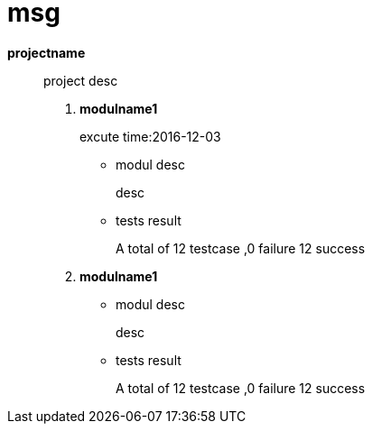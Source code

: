 = msg

*projectname*::
project desc


. *modulname1*
+
excute time:2016-12-03


* modul desc
+
desc
* tests result
+
A total of 12 testcase ,0 failure 12 success

. *modulname1*

* modul desc
+
desc
* tests result
+
A total of 12 testcase ,0 failure 12 success

